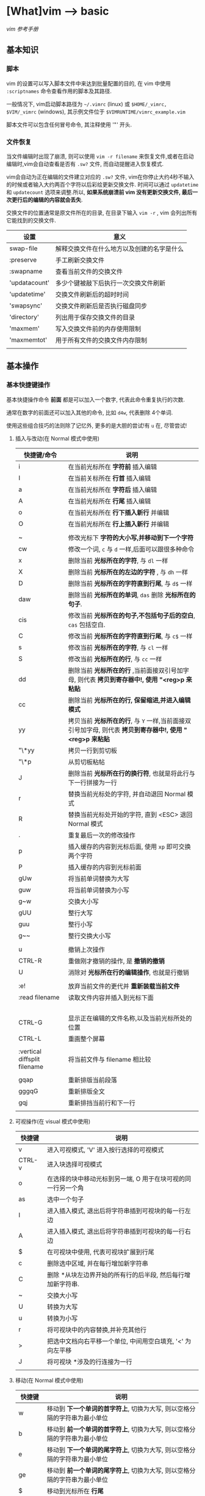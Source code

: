* [What]vim --> basic
[[vimcdoc.sourceforge.net/doc/usr_toc.html][vim 参考手册]]
** 基本知识
*** 脚本
vim 的设置可以写入脚本文件中来达到批量配置的目的, 在 vim 中使用 =:scriptnames= 命令查看作用的脚本及其路径.

一般情况下, vim启动脚本路径为 =~/.vimrc= (linux) 或 =$HOME/_vimrc, $VIM/_vimrc= (windows), 其示例文件位于 =$VIMRUNTIME/vimrc_example.vim=

脚本文件可以包含任何冒号命令, 其注释使用 '"' 开头.
*** 文件恢复
当文件编辑时出现了崩溃, 则可以使用 =vim -r filename= 来恢复文件,或者在启动编辑时,vim会自动查看是否有 =.sw?= 文件,
而自动提醒进入恢复模式.

vim会自动为正在编辑的文件建立对应的 =.sw?= 文件, vim在你停止大约4秒不输入的时候或者输入大约两百个字符以后彩绘更新交换文件.
时间可以通过 =updatetime= 和 =updatecount= 选项来调整.所以, *如果系统崩溃前 vim 没有更新交换文件, 最后一次更行后的编辑的内容就会丢失*.


交换文件的位置通常是原文件所在的目录, 在目录下输入 =vim -r= , vim 会列出所有它能找到的交换文件.

| 设置          | 意义                                       |
|---------------+--------------------------------------------|
| swap-file     | 解释交换文件在什么地方以及创建的名字是什么 |
| :preserve     | 手工刷新交换文件                           |
| :swapname     | 查看当前文件的交换文件                     |
| 'updatacount' | 多少个键被敲下后执行一次交换文件刷新       |
| 'updatetime'  | 交换文件刷新后的超时时间                   |
| 'swapsync'    | 交换文件刷新后是否执行磁盘同步             |
| 'directory'   | 列出用于保存交换文件的目录                 |
| 'maxmem'      | 写入交换文件前的内存使用限制               |
| 'maxmemtot'   | 用于所有文件的交换文件内存限制             |
|               |                                            |
** 基本操作
*** 基本快捷键操作

基本快捷操作命令 *前面* 都是可以加入一个数字, 代表此命令重复执行的次数.

通常在数字的前面还可以加入其他的命令, 比如 =d4w=, 代表删除 4个单词.

使用这些组合技巧的法则除了记忆外, 更多的是大胆的尝试!有 =u= 在, 尽管尝试!

**** 插入与改动(在 Normal 模式中使用)
| 快捷键/命令                  | 说明                                                                                                     |
|------------------------------+----------------------------------------------------------------------------------------------------------|
| i                            | 在当前光标所在 *字符前* 插入编辑                                                                         |
| I                            | 在当前关标所在 *行首* 插入编辑                                                                           |
| a                            | 在当前光标所在 *字符后* 插入编辑                                                                         |
| A                            | 在当前光标所在 *行尾* 插入编辑                                                                           |
| o                            | 在当前光标所在 *行下插入新行* 并编辑                                                                     |
| O                            | 在当前光标所在 *行上插入新行* 并编辑                                                                     |
|                              |                                                                                                          |
| ~                            | 修改光标下 *字符的大小写,并移动到下一个字符*                                                             |
| cw                           | 修改一个词, =c= 与 =d= 一样,后面可以跟很多种命令                                                         |
| x                            | 删除当前 *光标所在的字符*, 与 =dl= 一样                                                                  |
| X                            | 删除当前 *光标所在的左边的字符* , 与 =dh= 一样                                                           |
| D                            | 删除当前 *光标所在的字符直到行尾*, 与 =d$= 一样                                                          |
| daw                          | 删除当前 *光标所在的单词*, =das= 删除 *光标所在的句子*.                                                  |
| cis                          | 修改当前 *光标所在的句子,不包括句子后的空白*, =cas= 包括空白.                                            |
| C                            | 修改当前 *光标所在的字符直到行尾*, 与 =c$= 一样                                                          |
| s                            | 修改当前 *光标所在的字符*, 与 =cl= 一样                                                                  |
| S                            | 修改当前 *光标所在的行*, 与 =cc= 一样                                                                    |
| dd                           | 删除当前 *光标所在的行* ,当前面接双引号加字母, 则代表 *拷贝到寄存器中!, 使用 "<reg>p 来粘贴*             |
| cc                           | 删除当前 *光标所在的行, 保留缩进,并进入编辑模式*                                                         |
| yy                           | 拷贝当前 *光标所在的行*, 与 =Y= 一样,当前面接双引号加字母, 则代表 *拷贝到寄存器中!, 使用 "<reg>p 来粘贴* |
| "\*yy                        | 拷贝一行到剪切板                                                                                         |
| "\*p                         | 从剪切板粘帖                                                                                             |
| J                            | 删除当前 *光标所在行的换行符*, 也就是将此行与下一行拼接为一行                                            |
| r                            | 替换当前光标处的字符, 并自动退回 Normal 模式                                                             |
| R                            | 替换当前光标处开始的字符, 直到 <ESC> 退回 Normal 模式                                                    |
| .                            | 重复最后一次的修改操作                                                                                   |
| p                            | 插入缓存的内容到光标后面, 使用 =xp= 即可交换两个字符                                                     |
| P                            | 插入缓存的内容到光标前面                                                                                 |
| gUw                          | 将当前单词替换为大写                                                                                     |
| guw                          | 将当前单词替换为小写                                                                                     |
| g~w                          | 交换大小写                                                                                               |
| gUU                          | 整行大写                                                                                                 |
| guu                          | 整行小写                                                                                                 |
| g~~                          | 整行交换大小写                                                                                           |
|                              |                                                                                                          |
| u                            | 撤销上次操作                                                                                             |
| CTRL-R                       | 重做刚才撤销的操作, 是 *撤销的撤销*                                                                      |
| U                            | 消除对 *光标所在行的编辑操作*, 也就是行撤销                                                              |
|                              |                                                                                                          |
| :e!                          | 放弃当前文件的更代并 *重新装载当前文件*                                                                  |
| :read filename               | 读取文件内容并插入到光标下面                                                                             |
|                              |                                                                                                          |
|                              |                                                                                                          |
|                              |                                                                                                          |
|                              |                                                                                                          |
| CTRL-G                       | 显示正在编辑的文件名称,以及当前光标所处的位置                                                            |
| CTRL-L                       | 重画整个屏幕                                                                                             |
|                              |                                                                                                          |
| :vertical diffsplit filename | 将当前文件与 filename 相比较                                                                             |
|                              |                                                                                                          |
| gqap                         | 重新排版当前段落                                                                                         |
| gggqG                        | 重新排版全文                                                                                             |
| gqj                          | 重新排挡当前行和下一行                                                                                   |
|                              |                                                                                                          |
**** 可视操作(在 visual 模式中使用)
| 快捷键 | 说明                                                         |
|--------+--------------------------------------------------------------|
| v      | 进入可视模式, 'V' 进入按行选择的可视模式                     |
| CTRL-v | 进入块选择可视模式                                           |
| o      | 在选择的块中移动光标到另一端, O 用于在块可视的同一行另一个角 |
| as     | 选中一个句子                                                 |
| I      | 进入插入模式, 退出后将字符串插到可视块的每一行左边           |
| A      | 进入插入模式, 退出后将字符串插到可视块的每一行右边           |
| $      | 在可视块中使用, 代表可视块扩展到行尾                         |
| c      | 删除选中区域, 并在每行增加新字符串                           |
| C      | 删除 *从块左边界开始的所有行的后半段, 然后每行增加新字符串.  |
| ~      | 交换大小写                                                   |
| U      | 转换为大写                                                   |
| u      | 转换为小写                                                   |
| r      | 将可视块中的内容替换,并补充其他行                            |
| >      | 把选中文档向右平移一个单位, 中间用空白填充, '<' 为向左平移   |
| J      | 将可视块 *涉及的行连接为一行                                 |
|        |                                                              |

**** 移动(在 Normal 模式中使用)
| 快捷键 | 说明                                                                                |
|--------+-------------------------------------------------------------------------------------|
| w      | 移动到 *下一个单词的首字符上*, 切换为大写, 则以空格分隔的字符串为最小单位           |
| b      | 移动到 *前一个单词的首字符上*, 切换为大写, 则以空格分隔的字符串为最小单位           |
| e      | 移动到 *下一个单词的尾字符上*, 切换为大写, 则以空格分隔的字符串为最小单位           |
| ge     | 移动到 *前一个单词的尾字符上*, 切换为大写, 则以空格分隔的字符串为最小单位           |
| $      | 移动到光标所在 *行尾*                                                               |
| ^      | 移动到光标所在 *行的第一个非空白字符上*                                             |
| 0      | 移动到光标所在 *行首*                                                               |
| f char | 向后移动到 char 字符上, F 则为向前移动, 使用 ';' 重复, ','  为反向重复.             |
| t char | 向后移动到 char 字符的 *前一个字符*, T 为向前, ';' 重复, ',' 反向重复               |
| %      | 跳转到匹配的符号上去, *当前面接数字时, 代表移动到文件的百分之多少的位置*            |
| G      | 加数字,代表跳转到对应行去.  不加数字, 跳转到最后一行                                |
| gg     | 跳转到第一行                                                                        |
| CTRL-u | 向上滚动半屏                                                                        |
| CTRL-d | 向下滚动半屏                                                                        |
| CTRL-e | 向上滚动一行                                                                        |
| CTRL-y | 向下滚动一行                                                                        |
| CTRL-f | 向下滚动一屏                                                                        |
| CTRL-b | 向上滚动一屏                                                                        |
| zz     | 将光标所在行, 置于屏幕中央                                                          |
| zt     | 将光标所在行, 置于屏幕顶端                                                          |
| zb     | 将光标所在行, 置于屏幕底端                                                          |
| H      | 移动光标到当前视图顶部                                                              |
| M      | 移动光标到当前视图中部                                                              |
| L      | 移动光标到当前视图尾部                                                              |
| ``     | 将光标定位到跳转前的位置,与 =marker= 联合使用, *小写标记是局部的, 大写标记是全局的* |
| `"     | 跳转到上次编辑的位置                                                                |
| `[     | 跳转到最后一次修改的起始位置                                                        |
| `]     | 跳转到最后一次修改的结束位置                                                        |
| [#     | 跳转到 #if, ']#' 为跳转到 #else 或 #end                                             |
| [[     | 跳转到上一个代码块首, '[]'跳转到上一个代码块尾                                      |
| ]]     | 跳转到下一个代码块首, ']['跳转到下一个代码块尾                                      |
| [/     | 跳转到注释首, ']/' 跳转到注释尾                                                     |
| CTRL-O | 跳转到之前的位置                                                                    |
| CTRL-I | 跳转到较新的位置                                                                    |
| :marks | 查看标记列表                                                                        |

**** 查找(在 Normal 模式中使用)
| 快捷键/命令     | 说明                                                                                                  |
|-----------------+-------------------------------------------------------------------------------------------------------|
| /word           | 查找 *包含* word 的字符串, ' . * [ ] ^ % / \ ? $ ' 有特殊含义, 查找这些字符需要在它们前面加上 '\'转义 |
| :set ignorecase | 查找不区分大小写, =:set noignorecase= 关闭                                                            |
| *               | 取得光标上的单词,并进入向下查找模式. '#' 使用向上查找                                                 |
| /\<word\>       | '\<' '\>' 分别代表匹配头部和尾部                                                                      |
| :set hlsearch   | 高亮查找的字符串, =:set nohlsearch= 关闭                                                              |
| :nohlsearch     | 仅仅 *去掉本次高亮显示*.                                                                              |
| :set incsearch  | 在输入字符串过程中就显示匹配点                                                                        |
| :set nowrapscan | 找到文件两端后停止查找                                                                                |
|                 |                                                                                                       |

**** 多文件编辑
| 命令              | 说明                                                                                   |
|-------------------+----------------------------------------------------------------------------------------|
| :split            | 将当前文件进行上下分隔, :vsplit 代表左右分隔                                           |
| :close            | 关闭当前光标所在窗口                                                                   |
| :only             | 仅保留当前窗口                                                                         |
| :new              | 上下分隔打开一个空缓冲区, :vnew 代表左右分隔                                           |
| :args             | 显示正在编辑的文件列表                                                                 |
| :previous         | 移动到前一个文件                                                                       |
| :next             | 移动到下一个文件                                                                       |
| :last             | 移动到最后一个文件                                                                     |
| :first            | 移动到第一个文件                                                                       |
| :view file        | 以可读的方式打开文件                                                                   |
| :saveas filename  | 另存为文件                                                                             |
| :file name        | 改变当前文件名                                                                         |
| :tabedit filename | 以标签页的方式编辑文件, 通过鼠标切换各个标签, =tabonly= 关闭除当前标签页外的所有标签页 |
|         |                                                                                        |
**** 退出/帮助/离开/回来(在 Normal 模式中使用)

信息文件 =viminfo= 设计用来存储状态信息:
- 命令行和搜索模式的历史记录
- 寄存器内的文本
- 各种文件的标记
- 缓存器列表
- 全局变量
每次退出 vim , 它就把此种信息存放在一个 =.viminfo= 文件内, 当 vim 重启时, 就读取这个文件.

vim 会话存放所有跟编辑相关的信息, 包括文件列表,窗口布局, 全局变量,选项等等.

| 快捷键/命令            | 说明                                                                            |
|------------------------+---------------------------------------------------------------------------------|
| ZZ                     | 保存并关闭当前文件                                                              |
| :q!                    | 放弃当前文件的修改并关闭当前文件                                                |
| :help  something       | 获取某个主题的帮助(退出帮助使用 =ZZ=), 关于如何使用 help, 使用 =:help helphelp= |
| CTRL-Z                 | 将VIM挂起,并进入 shell 中, 执行完相应命令后, 使用 fg 回到 VIM(命令行版)         |
| :shell                 | 启动一个shell窗口                                                               |
| :set viminfo=string    | string 规定 .viminfo 要存储什么信息                                             |
| '0                     | 启动vim 后执行, 让 vim 回到当初离开的位置                                       |
| :browse oldfiles       | 列出以前编辑过的文件                                                            |
| :mksession vimbook.vim | 创建一个会话文件, 使用 =source vimbook.vim= 还原                                |
|                        |                                                                                 |

**** 命令行编辑
当用冒号(:)命令或用 / 或 ? 搜索字符串时, vim 就会把光标置于屏幕下方, 此处称为命令行.

在命令行上移动光标编辑时除了基本的方向键和 <Home> <End> 最常用的键有:
| 操作                  | 说明                                            |
|-----------------------+-------------------------------------------------|
| <S-Left> / <C-Left>   | 左移一个单词                                    |
| <S-Right> / <C-Right> | 右移一个单词                                    |
| CTRL-W                | 删除光标前的整个单词                            |
| CTRL-U                | 删除命令行上的全部文字                          |
| CTRL-C / <Esc>        | 取消命令输入                                    |
| :history              | 显示历史记录里所有的命令                        |
| q:                    | 打开命令行窗口,然后可以选择之前的命令编辑并执行 |
**** 寻找要编辑的文件
| 操作           | 说明                                       |
|----------------+--------------------------------------------|
| :edit .        | 显示当前目录下的文件和文件名               |
| :buffers / :ls | 显示缓冲区列表 , 使用 :b2 来编辑 2好缓冲区 |
| :bn            | 编辑下一个缓冲区                           |
| :bp            | 编辑前一个缓冲区                           |
| :bf            | 编辑第一个缓冲区                           |
| :bl            | 编辑最后一个缓冲区                         |
| :bd<num>       | 关闭一个缓冲区                             |
|                |                                            |
**** 编辑特殊文件
使用 VIM 编辑经过压缩,加密,二进制等等文件.

各种系统的换行符格式为:
- unix <LF>
- dos <CR><LF>
- mac <CR>

| 操作                          | 说明                                        |
|-------------------------------+---------------------------------------------|
| :set fileformats=unix,dos,mac | VIM 先尝试使用UNIX格式,其实再用 MS-DOS 格式 |
| :set fileformat?              | 显示当前文件格式                            |
| :edit ++ff=unix file.txt      | 强制以 UNIX 格式打开文件 file.txt           |
| :set fileformat=unix          | 将当前文件转换为 UNIX 格式                  |
| gf                            | 在 *链接上使用* 用于下载远程文件并打开      |
| vim -x file.txt               | 以加密的方式编辑文件                        |
| :X                            | 为当前文件加密/解密                         |
| vim -b datafile               | 以二进制编码打开一个文件                    |
| :set display=uhex             | 以HEX格式显示当前的值                    |
| :%!xxd                        | 把文件以16进制显示 =:%!xxd -r= 回到二进制 |
|                               |                                             |
*** 代码合并(vimdiff)
除了使用 git, 使用 vimdiff 来比对个别文件, 实现合并相当方便.

- 在一开始启动 vim 时, 使用命令 =vim -d <file1> <file2>= 或 =vimdiff <file1> <file2>=
- 在使用git的情况下, 使用命令 =git conifg --global diff.tool vimdiff=
- 在 vim 已经打开的情况下, 使用命令 =:diffthis= 打开比对功能, 使用 =:diffoff= 关闭比对.
| 快捷键      | 意义                                 |
|-------------+--------------------------------------|
| do          | 在当前光标处, 将参考文件内容合并过来 |
| dp          | 在当前光标处, 将此处内容合并过去     |
| ]c          | 跳到下一个有差异的位置               |
| [c          | 跳到上一个有差异的位置               |
| :diffupdate | 更新高亮显示                               |
*** 替换
替换命令形式为: =:[range]substitute/from/to/[flags]= (把 [range] 指定范围的中的字符串 "from" 修改为字符串 "to".

如果在字符串 from 或 to 中使用正斜杠, 需要在前面加上一个 *反斜杠*. 或者使用 *加号代替替换中的正斜杠*.
#+begin_example
#将字符串 "one/two", 替换为 one 
:s+one/two+one 
#+end_example

与替换相似的还有 *global* 命令,形式为: =:[range]global/pattern/command= (在 [range] 范围中找到符合 pattern 的字符串,
然后执行命令 command).
#+begin_example
#找到 "//" 开头的行, 然后执行替换命令, 将 foobar 替换为 barfoo(+ 代替命令斜杠)
:g+//+s/foobar/barfoo/g
#+end_example
**** range
| 形式                | 意义                                                                                      |
|---------------------+-------------------------------------------------------------------------------------------|
| %                   | 作用于全部行                                                                              |
| (空)                | 仅仅作用于当前行                                                                          |
| {number1},{number2} | 在行 {number1} 至 {nember2} 上执行替换                                                    |
| {number}            | 仅仅在行 {number} 上执行替换                                                              |
| 't,'b               | 在标记 t 和 b 之间执行替换                                                                |
| '<,'>               | 在可视模式下选择要替换的范围, 然后按下 ':', 则 *自动出现此符号*, 代表选中部分的开始和结尾 |
| '<,$                | 从选中部分的开始,到文末执行替换                                                           |
| .,.+4               | 先输入数值5,然后按下 ':', 则 *自动出现此符号, 代表从当前行开始到后面的4行做替换           |
|                     |                                                                                           |
**** falgs
| 形式 | 意义                         |
|------+------------------------------|
| g    | 作用于一行中的所有匹配字符串 |
| p    | 打印最后一个被修改的行       |
| c    | 每次替换前确认是否替换       |
|      |                              |

** 基本配置
*** 基本常用设置(在脚本文件中, 需要去掉冒号!)
| 命令                            | 说明                                         |
|---------------------------------+----------------------------------------------|
| :set showmode                   | 在编辑器下方显示当前处于什么模式             |
| :set number                     | 显示绝对行号, =set nonumber= 关闭            |
| :set ruler                      | 在窗口右下角显示光标位置                     |
| :edit $MYVIMRC                  | 编辑启动脚本, =:version= 显示vim查找路径     |
| :set nocompatible               | 设置与 vi 不完全兼容                         |
| :set backspace=indent,eol,start | 指定在插入模式下可以用 <BS> 删除光标前的字符 |
| :set autoindent                 | 启动新行与前一行一样缩进                     |
| :set history=50                 | 保存50个命令和50个查找模式的历史             |
| :set showcmd                    | 在窗口右下角显示未完成的命令                 |
| :set nowrap                     | 关闭行回绕                                   |
| :set sidescroll=10              | vim 自动滚动的字符, 为了显示未看到的文字     |
| :set whichwrap=b,s,<,>,[,]      | 在行首和行尾移动可以进入下一行               |
| :set list                       | 显示TAB按键                                  |
| :set listchars=tab:>-,trail:-   | 指明 TAB 显示的字符为 '-'                    |
| :set cmdheight=3                | 显示消息空间的高度                           |
| :syntax enable                  | 语法高亮                                     |
| :set filetype                   | 查看自动检查的文件类型                       |
| :set background=dark            | 设置背景色, 需要在 =:syntax enable= 下使用   |
| :colorscheme evening            | 设置配色方案为 evening                       |
| :hardcopy                       | 打印当前文件                                 |
| :TOhtml                         | 将当前文件另存为 html 格式                   |
| :set autowrite                  | 自动保存                                     |
| :set backupext=.bak             | 设置备份文件后缀为 .bak                      |
| :set noscrollbind               | 取消在比较两个文件时的滚动绑定 |
| :set shiftwidth=4               | 每次平移4个空格                       |

#+begin_example
#当覆盖一个文件的时候保留一个备份,但 VMS 系统除外, 因为它会自动产生备份.(备份文件是在原来文件名后加 '~' 字符)
if has("vms")
  set nobackup
else 
  set backup
endif
#文件类型探测, 使用文件类型相关插件, 使用缩进文件
filetype plugin indent on
#限制 vim 在一行长于 78 个字符的时候自动换行, 但仅仅对文本类型文件有效 (autocmd Filetype text).
autocmd FileType text setlocal textwidth=78.
#+end_example
*** GUI配置
| 设置               | 意义                                                                 |
|--------------------+----------------------------------------------------------------------|
| :set guioptions-=T | 默认不显示工具栏                                                     |
| :behave xterm      | 鼠标的行为和 X Windows 一致, 当为 behave mswin 则行为与 Windows 一致 |
|                    |                                                                      |
*** 键盘映射(用于脚本文件中)
映射用于把一系列的 vim 命令绑定为一个单独的一个或几个按键, 可以在 vim 运行中来指定按键映射, 不过更多的是在脚本中提前使用.

在 vim 中使用 =:map= 命令可以查看当前的按键映射.

定义格式为: =map 映射键 被映射键=, 通常为了让定义的快捷键不与默认快捷键冲突, 所以需要在快捷键前加入 *前导键*.
#+begin_example
"定义前导键为 ','
let mapleader=","
"定义切换 buffer 快捷键(需要安装 MiniBufExplorer 插件)
"<> 包含的就是控制按键, <leader> 代表前导键, <CR> 代表回车
map <leader>n :bn<CR>
map <leader>p :bp<CR>
#+end_example
*** 软件包
软件包是一组可加入 vim 的文件, 有两种软件包: 可选的和启动时自动载入的.

加入插件时, 使用命令 =packadd! packName=.

有些软件包, 需要从网上下载压缩文件, 需要在 =.vim= 中创建对应的文件夹并解压.
#+begin_example
#建立软件包 fancy 目录
mkdir -p ~/.vim/pack/fancy 
#解压
cd ~/.vim/pack/fancy 
unzip fancy.zip 
#+end_example
*** 插件
vim 可以通过插件增强功能, 插件其实是 *一个当 vim 启动的时候能被自动执行的脚本, 简单的把插件放到 vim 的 plugin 目录就可以使它生效*.

vim 中有两种插件:
- 全局插件: 用于所有类型的文件
- 文件类型插件: 仅用于特定类型的文件
**** 全局插件
添加一个全局插件只要两步:
1. 获得一个插件的拷贝
2. 把它放进合适的目录
***** 全局插件位置
插件的位置有几个:
- 与 vim 一起发布的, 在 =$VIMRUNTIME/macros= 目录或其子目录中找到
- 在 [[http://www.vim.org][官网插件]] 中下载
- 在 vim 的邮件列表中找 : maillist
- 自己写一个
***** 使用全局插件
将插件放进合适的目录即可.
| 系统       | 插件目录                                      |
|------------+-----------------------------------------------|
| Unix       | ~/.vim/plugin/                                |
| PC 和 OS/2 | $HOME/vimfiles/plugin 或 $VIM/vimfiles/plugin |
| Amiga      | s:vimfiles/plugin                             |
| Macintosh  | $VIM:vimfiles:plugin                          |
| RISC-OS    | Choices:vimfiles.plugin                       |

在 Unix 中:
#+begin_example
mkdir ~/.vim 
mkdir ~/.vim/plugin 
cp /tmp/yourplugin.vim ~/.vim/plugin 
#+end_example
也就是将插件放入 =plugin= 中即可, 当然也可以放入子目录中, 以分类处理.

或者也可以使用 *bundle* 来管理插件.
**** 文件类型插件
文件类型插件的名称前缀, 即为文件类型, 比如 =c.vim, cpp.vim=. 对应的路径为(filetype 必须对应, name 可以随意取名):
- ftplugin/<filetype>.vim 
- ftplugin/<filetype>_<name>.vim
- ftplugin/<filetype>/<name>.vim 
***** 文件类型插件位置
- 与 vim 一起发布, 在 =$VIMRUNTIME/ftplugin= 目录或其子目录中找到
***** 使用文件类型插件
与全局插件对应的是, 放于 =ftplugin= 文件夹中.
#+begin_example
mv thefile ~/.vim/ftplugin/stuff.vim 
#+end_example

**** 添加帮助
将帮助文件导入 vim 即可,如下例所示:
#+begin_example
#新建存放帮助文件的目录
:!mkdir ~/.vim/doc 
#拷贝文件
:!cp /tmp/doit.txt ~/.vim/doc 
#添加帮助文件
:helptags ~/.vim/doc 
#查看本地的帮助文件
:help local-additions 

#+end_example

*** 选项
选项也就是当前配置, 使用 =:options= 来查看所有的参数配置, 并且都可修改.

获得选项的帮助说明, 使用 help 命令获得更多帮助. *需要在选项命令前后加上单引号*. 例如 :help 'wrap'

如果一个选项设置错误后, 使用 '&' 恢复到默认值, 例如 :set iskeyword&

** 技巧
*** 单词替换
- 在单个文件中, 将单词 four 替换为 4: =:%s/\<four\>/4/gc=
- 当需要在多个文件替换时, 一般在单个文件进行一次 *宏录制* 然后再在其他文件重复即可.
*** 单词顺序交替
- 想将 =last, first= 替换为 =first,last= , 使用命令: =%s/\([^,]*\),\(.*\)/\2 \1/=
from部分: \([^,]*\),\(.*\):
    - =\( \)= 匹配 last
    - =[^,]= 匹配除逗号外的任何东西
    - =*= 匹配任意多次
    - =\( \)= 匹配first
    - =.= 匹配任意字符
    - =*= 匹配任意多次
to部分:\2 \1/ : 将匹配的第一对和第二对结果替换
*** 排序
例如将 Makefile 中的文件列表进行排序:
#+begin_example
OBJS = \
     version.o \
     pch.o \
     getopt.o \
     util.o \
     getopt1.o \
     inp.o \
     patch.o \
     backup.o 
#+end_example
要对这个文件列表排序,可以使用外部过滤命令:
#+begin_example
#移动到 "OBJS" 开头的行
/^OBJS
#向下移一行
j
#一行行过滤直到最后一行, 然后执行 sort 
:.,/^$/-1!sort
#+end_example
*** 反转行顺序
=:g/^/m 0= ,先匹配行首, 然后执行 move 命令,将该行放在第0行,如此依次执行, 最后就是 *文件被按行反转了次序*.
*** 单词统计
=g<CTRL-G>= , 用于统计多少个词
*** 查询 man 信息
- 在需要查询的函数上按下 =K=, 便会查询 man .
- 
*** 删除多余的空格
- =:%s/\s/+$//= : 删除行末的多余的空格
*** 查找单词的使用位置
- =:grep  string *.c= : 在 c 文件中查找包含字符串 string 的行并显示出来. 使用 =:cnext= 跳到下一个点, =:cprev= 跳到上一个点, =:clist= 列出所有匹配点.


    
** 组合高级功能
*** 宏录制
宏录制可以记录一段操作, 然后重复这一操作.

**** 开始与结束
vim 通过在 normal 模式下按下 =q= 开始录制, 然后输入一个寄存器(a ~ z 的任意一个字母),则开始使用此寄存器开始录制,与此同时屏幕左下角会显示 =recording= 提示.

在操作完成后, 再次按下 =q= 结束录制. 
**** 调用
- @ + 寄存器 : 重复依次宏
- @ + @ : 重复上次使用的宏
- <num> + @ + 寄存器 : 重复宏 <num> 次
**** 修改
当进行宏录制的时候, 有可能设置的命令有误, 而重新输入一次则会浪费时间并且也会容易犯错.

比较好的解决方法是, *将保存到寄存器的操作以文本的形式编辑修改即可*.
#+begin_example
#移到行尾
G
#建立一个空行
o<Esc>
#拷贝n 寄存器中的文本, 这样将命令拷贝到此处
"np
#然后编辑这些命令
#回到行首
0
#把正确的命令再次拷贝到 n 寄存器
"ny$
#删除此行
dd
#+end_example
然后便可以通过 @n 来执行命令序列了.
**** 追加命令到寄存器
当需要追加新的命令到寄存器时, 除了使用上面的方法, 还可以使用其 *对应的大写寄存器进行录制命令,将命令追加*.
*** 使用外部程序(在 normal 中使用)
**** 替换文本
使用外部程序格式为: =!{motion}{program}= (用一个文本块作为输入, 执行一个由 program 指定的外部命令, 然后用该程序的输出替代选中的文本块)

*注意:*
当最开始使用":",则代表 *仅仅执行外部程序,然后查看输出结果*, 
当不使用 ":", 则代表让程序结果替换选中范围
#+begin_example
#从当前行开始到第5行进行重新排序
#!5代表选中当前开始到第5行, sort 用于排序
!5Gsort<Enter>
#+end_example
**** 读入一个命令的输出
使用 =:read= 命令即可,
#+begin_example
#在Unix 中读入目录的内容
:read !ls
#在Windows 中读入目录内容
:read !dir 
#+end_example
**** 文本输出到一个命令
使用 =:write= 命令即可,
#+begin_example
#在 Unix 中统计当前文件的单词数
:write !wc 
#+end_example
** 疑难杂症
*** vim 打开部分文件无法高亮
- 描述
在偶然的某个时间打开以前打开过的文件后, 无法语法高亮了.
- 解决
将 =~/.vimviews/= 文件夹下清空即可.
